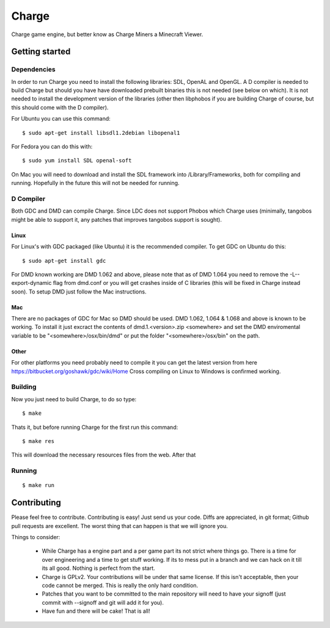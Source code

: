 ======
Charge
======

Charge game engine, but better know as Charge Miners a Minecraft Viewer.

.. image:: https://github.com/Wallbraker/Charged-Miners/wiki/shot-1.jpg


Getting started
===============

Dependencies
------------

In order to run Charge you need to install the following libraries: SDL,
OpenAL and OpenGL. A D compiler is needed to build Charge but should you have
have downloaded prebuilt binaries this is not needed (see below on which). It
is not needed to install the development version of the libraries (other then
libphobos if you are building Charge of course, but this should come with the
D compiler).

For Ubuntu you can use this command:

::

 $ sudo apt-get install libsdl1.2debian libopenal1

For Fedora you can do this with:

::

 $ sudo yum install SDL openal-soft

On Mac you will need to download and install the SDL framework into
/Library/Frameworks, both for compiling and running. Hopefully in the future
this will not be needed for running.


D Compiler
----------

Both GDC and DMD can compile Charge. Since LDC does not support Phobos which
Charge uses (minimally, tangobos might be able to support it, any patches
that improves tangobos support is sought).

Linux
*****

For Linux's with GDC packaged (like Ubuntu) it is the recommended compiler.
To get GDC on Ubuntu do this:

::

  $ sudo apt-get install gdc

For DMD known working are DMD 1.062 and above, please note that as of DMD 1.064
you need to remove the -L--export-dynamic flag from dmd.conf or you will get
crashes inside of C libraries (this will be fixed in Charge instead soon). To
setup DMD just follow the Mac instructions.

Mac
***

There are no packages of GDC for Mac so DMD should be used. DMD 1.062, 1.064 &
1.068 and above is known to be working. To install it just excract the contents
of dmd.1.<version>.zip <somewhere> and set the DMD enviromental variable to be
"<somewhere>/osx/bin/dmd" or put the folder "<somewhere>/osx/bin" on the path.

Other
*****

For other platforms you need probably need to compile it you can get the
latest version from here https://bitbucket.org/goshawk/gdc/wiki/Home
Cross compiling on Linux to Windows is confirmed working.


Building
--------

Now you just need to build Charge, to do so type:

::

  $ make

Thats it, but before running Charge for the first run this command:

::

  $ make res

This will download the necessary resources files from the web. After that


Running
-------

::

  $ make run


Contributing
============

Please feel free to contribute. Contributing is easy! Just send us your code.
Diffs are appreciated, in git format; Github pull requests are excellent. The
worst thing that can happen is that we will ignore you.

Things to consider:

 * While Charge has a engine part and a per game part its not strict where
   things go. There is a time for over engineering and a time to get stuff
   working. If its to mess put in a branch and we can hack on it till its
   all good. Nothing is perfect from the start.
 * Charge is GPLv2. Your contributions will be under that same license. If
   this isn't acceptable, then your code cannot be merged. This is really the
   only hard condition.
 * Patches that you want to be committed to the main repository will need to
   have your signoff (just commit with --signoff and git will add it for you).
 * Have fun and there will be cake! That is all!



.. image:: https://github.com/Wallbraker/Charged-Miners/wiki/shot-2.jpg

